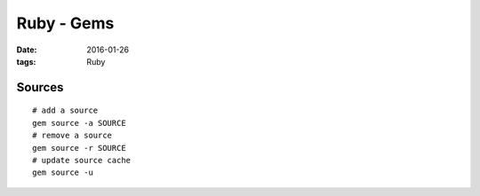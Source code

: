 Ruby - Gems
===========
:date: 2016-01-26
:tags: Ruby

Sources
-------
::

  # add a source
  gem source -a SOURCE
  # remove a source
  gem source -r SOURCE
  # update source cache
  gem source -u
